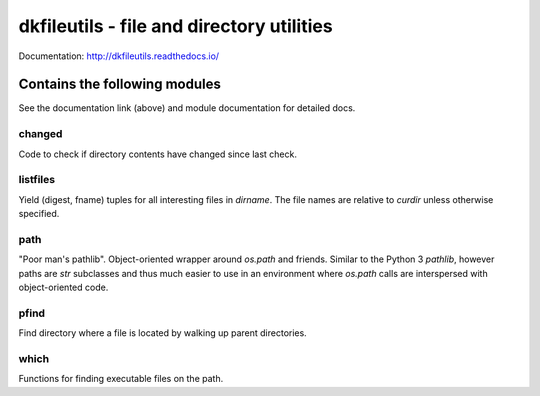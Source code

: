 

dkfileutils - file and directory utilities
==========================================

.. image:: https://travis-ci.org/datakortet/dkfileutils.svg?branch=master
   :target: https://travis-ci.org/datakortet/dkfileutils

.. image:: https://coveralls.io/repos/datakortet/dkfileutils/badge.svg?branch=master&service=github
   :target: https://coveralls.io/github/datakortet/dkfileutils?branch=master

.. image:: https://readthedocs.org/projects/dkfileutils/badge/?version=latest

.. image:: https://codecov.io/gh/datakortet/dkfileutils/branch/master/graph/badge.svg
   :target: https://codecov.io/gh/datakortet/dkfileutils

.. image:: https://scrutinizer-ci.com/g/datakortet/dkfileutils/badges/quality-score.png?b=master
   :target: https://scrutinizer-ci.com/g/datakortet/dkfileutils/

Documentation: http://dkfileutils.readthedocs.io/


Contains the following modules
------------------------------
See the documentation link (above) and module documentation for detailed docs.

changed
~~~~~~~
Code to check if directory contents have changed since last check.

listfiles
~~~~~~~~~
Yield (digest, fname) tuples for all interesting files
in `dirname`.  The file names are relative to `curdir`
unless otherwise specified.

path
~~~~
"Poor man's pathlib".  Object-oriented wrapper around `os.path` and
friends.  Similar to the Python 3 `pathlib`, however paths are
`str` subclasses and thus much easier to use in an environment
where `os.path` calls are interspersed with object-oriented code.

pfind
~~~~~
Find directory where a file is located by walking up parent directories.

which
~~~~~
Functions for finding executable files on the path.

